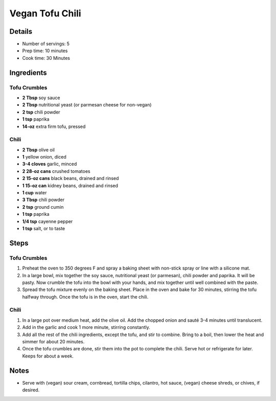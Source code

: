 Vegan Tofu Chili
================================

Details
-------

* Number of servings: 5
* Prep time: 10 minutes
* Cook time: 30 Minutes

Ingredients
-----------

Tofu Crumbles
^^^^^^^^^^^^^
* **2 Tbsp** soy sauce
* **2 Tbsp** nutritional yeast (or parmesan cheese for non-vegan)
* **2 tsp** chili powder
* **1 tsp** paprika
* **14-oz** extra firm tofu, pressed

Chili
^^^^^
* **2 Tbsp** olive oil
* **1** yellow onion, diced
* **3-4 cloves** garlic, minced
* **2 28-oz cans** crushed tomatoes
* **2 15-oz cans** black beans, drained and rinsed
* **1 15-oz can** kidney beans, drained and rinsed
* **1 cup** water
* **3 Tbsp** chili powder
* **2 tsp** ground cumin
* **1 tsp** paprika
* **1/4 tsp** cayenne pepper
* **1 tsp** salt, or to taste

Steps
-----

Tofu Crumbles
^^^^^^^^^^^^^
#. Preheat the oven to 350 degrees F and spray a baking sheet with non-stick spray or line with a silicone mat.
#. In a large bowl, mix together the soy sauce, nutritional yeast (or parmesan), chili powder and paprika. It will be pasty. Now crumble the tofu into the bowl with your hands, and mix together until well combined with the paste.
#. Spread the tofu mixture evenly on the baking sheet. Place in the oven and bake for 30 minutes, stirring the tofu halfway through. Once the tofu is in the oven, start the chili.


Chili
^^^^^
#. In a large pot over medium heat, add the olive oil. Add the chopped onion and sauté 3-4 minutes until translucent.
#. Add in the garlic and cook 1 more minute, stirring constantly.
#. Add all the rest of the chili ingredients, except the tofu, and stir to combine. Bring to a boil, then lower the heat and simmer for about 20 minutes.
#. Once the tofu crumbles are done, stir them into the pot to complete the chili. Serve hot or refrigerate for later. Keeps for about a week.

Notes
-----
* Serve with (vegan) sour cream, cornbread, tortilla chips, cilantro, hot sauce, (vegan) cheese shreds, or chives, if desired.
